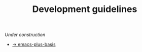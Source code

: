#+TITLE: Development guidelines

/Under construction/

- [[https://github.com/d12frosted/emacs-plus-basis][→ emacs-plus-basis]]
